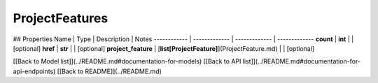 ############
ProjectFeatures
############


## Properties
Name | Type | Description | Notes
------------ | ------------- | ------------- | -------------
**count** | **int** |  | [optional] 
**href** | **str** |  | [optional] 
**project_feature** | [**list[ProjectFeature]**](ProjectFeature.md) |  | [optional] 

[[Back to Model list]](../README.md#documentation-for-models) [[Back to API list]](../README.md#documentation-for-api-endpoints) [[Back to README]](../README.md)


